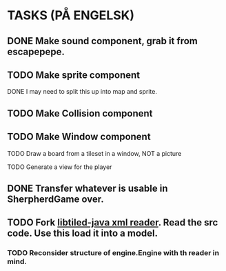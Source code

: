 * TASKS (PÅ ENGELSK)
** DONE Make sound component, grab it from escapepepe.
   CLOSED: [2018-05-13 Sun 17:21]
** TODO Make sprite component  
**** DONE I may need to split this up into map and sprite.
     CLOSED: [2018-05-13 Sun 21:56]
** TODO Make Collision component
** TODO Make Window component
**** TODO Draw a board from a tileset in a window, NOT a picture
**** TODO Generate a view for the player
** DONE Transfer whatever is usable in SherpherdGame over.
   CLOSED: [2018-05-13 Sun 17:21]
** TODO Fork [[https://github.com/bjorn/tiled/tree/master/util/java/libtiled-java][libtiled-java xml reader]]. Read the src code. Use this load it into a model.
*** TODO Reconsider structure of engine.Engine with th reader in mind.

